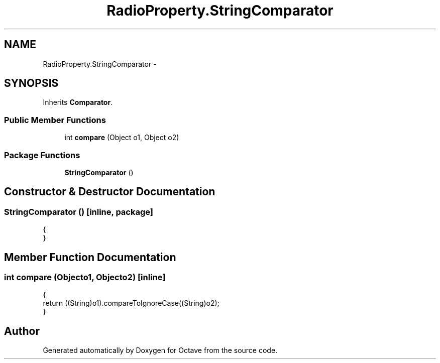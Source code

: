 .TH "RadioProperty.StringComparator" 3 "Tue Nov 27 2012" "Version 3.2" "Octave" \" -*- nroff -*-
.ad l
.nh
.SH NAME
RadioProperty.StringComparator \- 
.SH SYNOPSIS
.br
.PP
.PP
Inherits \fBComparator\fP\&.
.SS "Public Member Functions"

.in +1c
.ti -1c
.RI "int \fBcompare\fP (Object o1, Object o2)"
.br
.in -1c
.SS "Package Functions"

.in +1c
.ti -1c
.RI "\fBStringComparator\fP ()"
.br
.in -1c
.SH "Constructor & Destructor Documentation"
.PP 
.SS "\fBStringComparator\fP ()\fC [inline, package]\fP"
.PP
.nf
                {
                }
.fi
.SH "Member Function Documentation"
.PP 
.SS "int \fBcompare\fP (Objecto1, Objecto2)\fC [inline]\fP"
.PP
.nf
                {
                        return ((String)o1)\&.compareToIgnoreCase((String)o2);
                }
.fi


.SH "Author"
.PP 
Generated automatically by Doxygen for Octave from the source code\&.
